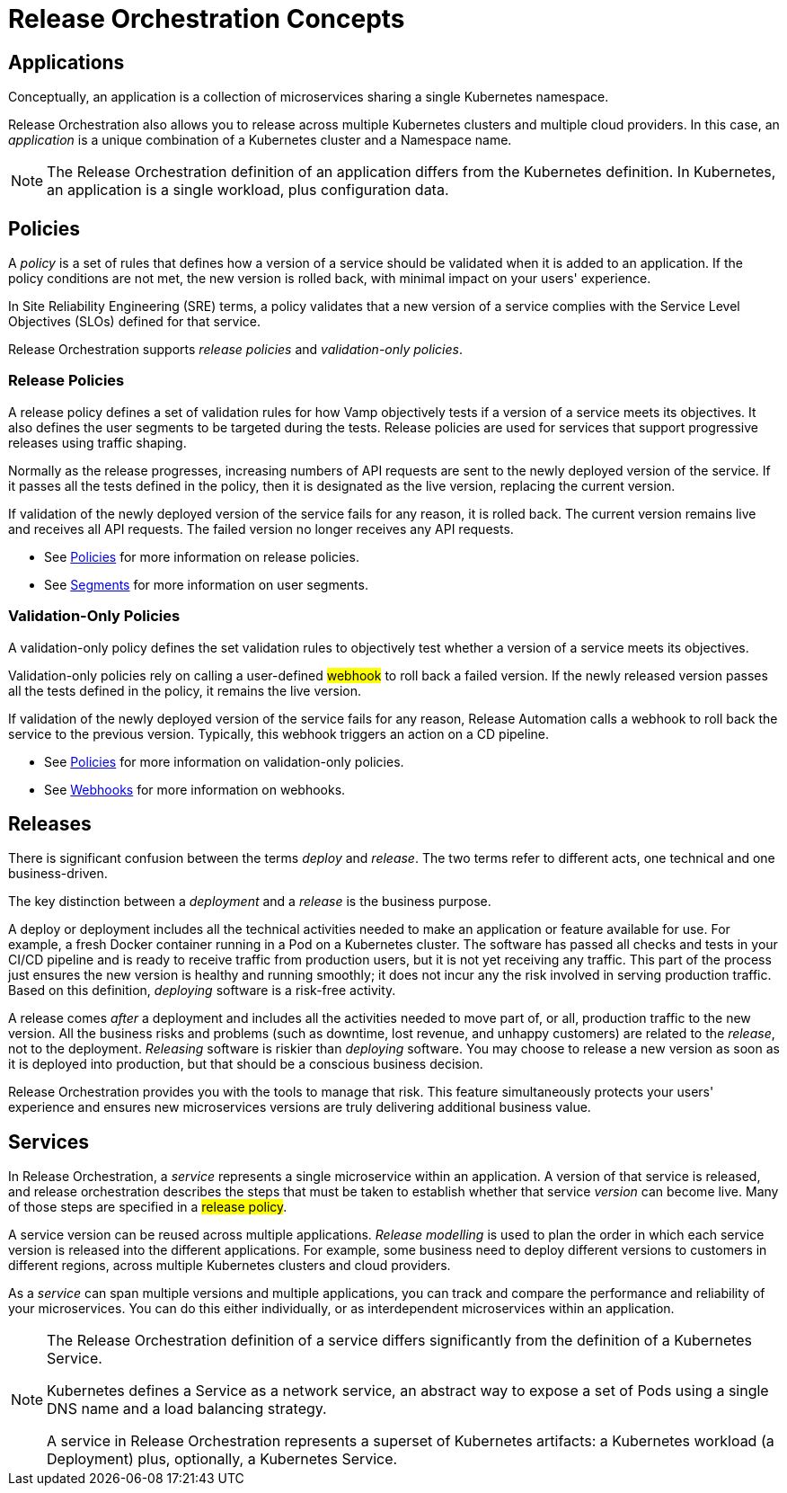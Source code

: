 = Release Orchestration Concepts
:page-layout: classic-docs
:page-liquid:
:icons: font
:toc: macro

== Applications

Conceptually, an application is a collection of microservices sharing a single Kubernetes namespace.

Release Orchestration also allows you to release across multiple Kubernetes clusters and multiple cloud providers. In this case, an _application_ is a unique combination of a Kubernetes cluster and a Namespace name.

NOTE: The Release Orchestration definition of an application differs from the Kubernetes definition. In Kubernetes, an application is a single workload, plus configuration data.

== Policies

A _policy_ is a set of rules that defines how a version of a service should be validated when it is added to an application. If the policy conditions are not met, the new version is rolled back, with minimal impact on your users' experience.

In Site Reliability Engineering (SRE) terms, a policy validates that a new version of a service complies with the Service Level Objectives (SLOs) defined for that service.

Release Orchestration supports _release policies_ and _validation-only policies_.

=== Release Policies

A release policy defines a set of validation rules for how Vamp objectively tests if a version of a service meets its objectives. It also defines the user segments to be targeted during the tests.
Release policies are used for services that support progressive releases using traffic shaping. 

Normally as the release progresses, increasing numbers of API requests are sent to the newly deployed version of the service. If it passes all the tests defined in the policy, then it is designated as the live version, replacing the current version.

If validation of the newly deployed version of the service fails for any reason, it is rolled back. The current version remains live and receives all API requests. The failed version no longer receives any API requests.

* See <<using-release-orchestration/policies#,Policies>> for more information on release policies.
* See <<using-release-orchestration/segments#,Segments>> for more information on user segments.

=== Validation-Only Policies

A validation-only policy defines the set validation rules to objectively test whether a version of a service meets its objectives.

Validation-only policies rely on calling a user-defined #webhook# to roll back a failed version. If the newly released version passes all the tests defined in the policy, it remains the live version. 

If validation of the newly deployed version of the service fails for any reason, Release Automation calls a webhook to roll back the service to the previous version. Typically, this webhook triggers an action on a CD pipeline.

* See <<using-release-orchestration/policies#,Policies>> for more information on validation-only policies.
* See <<using-release-orchestration/webhooks#,Webhooks>> for more information on webhooks.

== Releases

There is significant confusion between the terms _deploy_ and _release_. The two terms refer to different acts, one technical and one business-driven.

The key distinction between a _deployment_ and a _release_ is the business purpose.

A deploy or deployment includes all the technical activities needed to make an application or feature available for use. For example, a fresh Docker container running in a Pod on a Kubernetes cluster. The software has passed all checks and tests in your CI/CD pipeline and is ready to receive traffic from production users, but it is not yet receiving any traffic. This part of the process just ensures the new version is healthy and running smoothly; it does not incur any the risk involved in serving production traffic. Based on this definition, _deploying_ software is a risk-free activity.

A release comes _after_ a deployment and includes all the activities needed to move part of, or all, production traffic to the new version. All the business risks and problems (such as downtime, lost revenue, and unhappy customers) are related to the _release_, not to the deployment. _Releasing_ software is riskier than _deploying_ software. You may choose to release a new version as soon as it is deployed into production, but that should be a conscious business decision.

// signpost release policies and Release Agent here.

Release Orchestration provides you with the tools to manage that risk. This feature simultaneously protects your users' experience and ensures new microservices versions are truly delivering additional business value.

== Services

In Release Orchestration, a _service_ represents a single microservice within an application. A version of that service is released, and release orchestration describes the steps that must be taken to establish whether that service _version_ can become live. Many of those steps are specified in a #release policy#.

A service version can be reused across multiple applications. _Release modelling_ is used to plan the order in which each service version is released into the different applications. For example, some business need to deploy different versions to customers in different regions, across multiple Kubernetes clusters and cloud providers.

As a _service_ can span multiple versions and multiple applications, you can track and compare the performance and reliability of your microservices. You can do this either individually, or as interdependent microservices within an application.

[NOTE]
====
The Release Orchestration definition of a service differs significantly from the definition of a Kubernetes Service.

Kubernetes defines a Service as a network service, an abstract way to expose a set of Pods using a single DNS name and a load balancing strategy.

A service in Release Orchestration represents a superset of Kubernetes artifacts: a Kubernetes workload (a Deployment) plus, optionally, a Kubernetes Service.
====